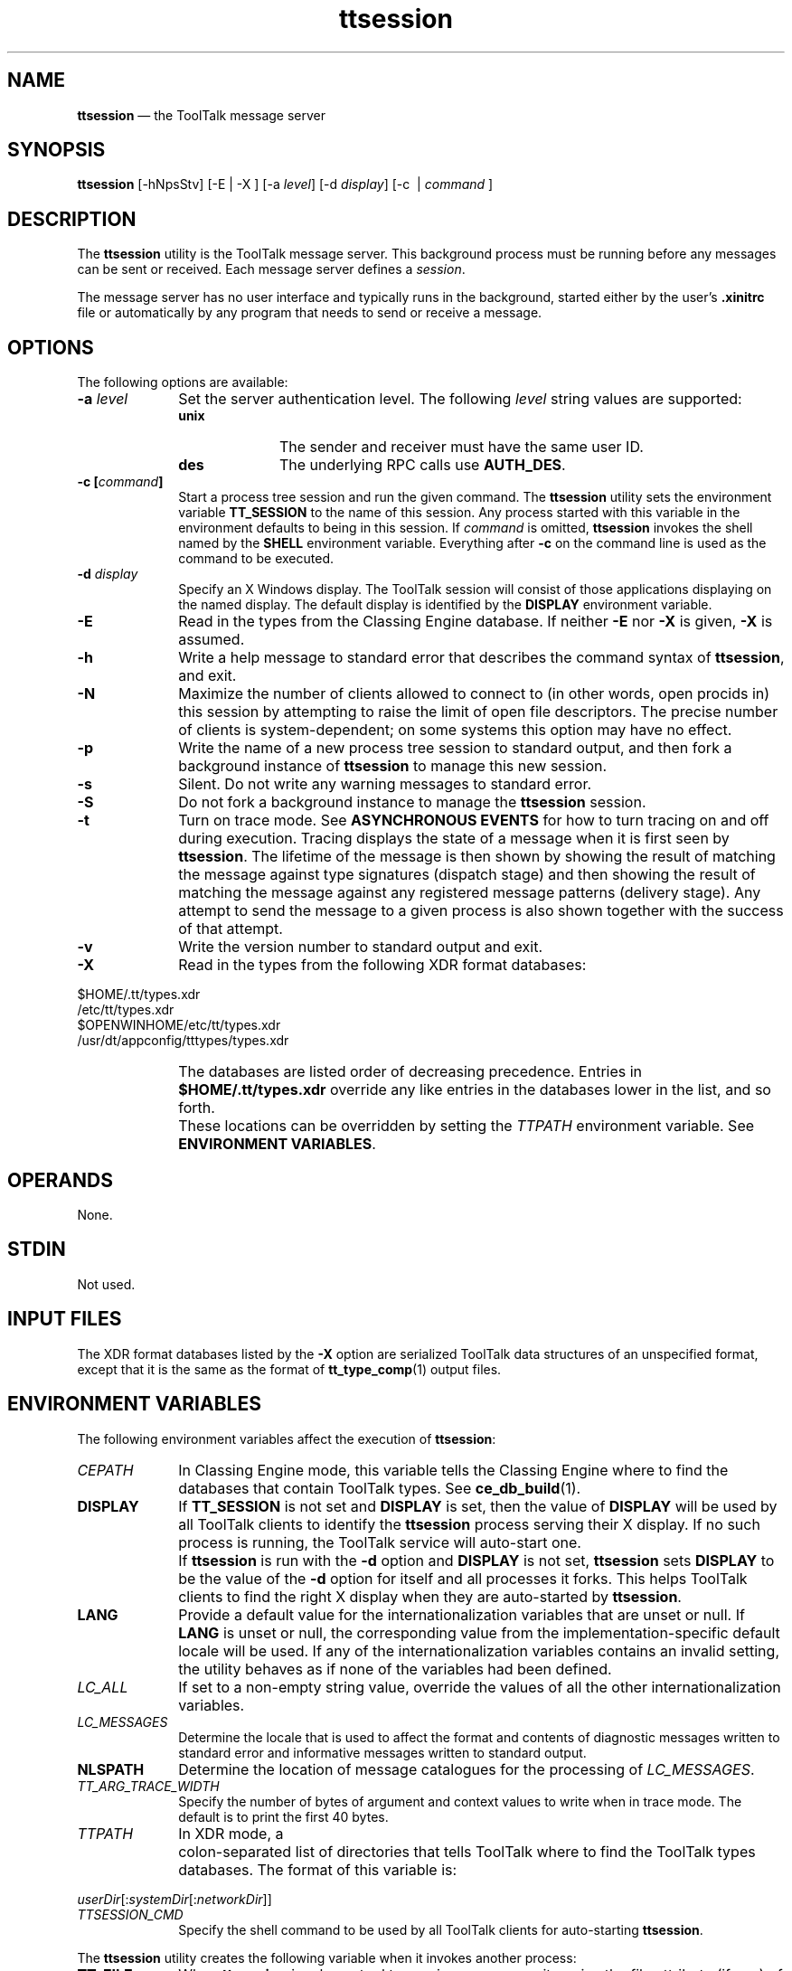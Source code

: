 '\" t
...\" ttsessio.sgm /main/7 1996/09/08 20:21:08 rws $
...\" ttsessio.sgm /main/7 1996/09/08 20:21:08 rws $-->
.de P!
.fl
\!!1 setgray
.fl
\\&.\"
.fl
\!!0 setgray
.fl			\" force out current output buffer
\!!save /psv exch def currentpoint translate 0 0 moveto
\!!/showpage{}def
.fl			\" prolog
.sy sed -e 's/^/!/' \\$1\" bring in postscript file
\!!psv restore
.
.de pF
.ie     \\*(f1 .ds f1 \\n(.f
.el .ie \\*(f2 .ds f2 \\n(.f
.el .ie \\*(f3 .ds f3 \\n(.f
.el .ie \\*(f4 .ds f4 \\n(.f
.el .tm ? font overflow
.ft \\$1
..
.de fP
.ie     !\\*(f4 \{\
.	ft \\*(f4
.	ds f4\"
'	br \}
.el .ie !\\*(f3 \{\
.	ft \\*(f3
.	ds f3\"
'	br \}
.el .ie !\\*(f2 \{\
.	ft \\*(f2
.	ds f2\"
'	br \}
.el .ie !\\*(f1 \{\
.	ft \\*(f1
.	ds f1\"
'	br \}
.el .tm ? font underflow
..
.ds f1\"
.ds f2\"
.ds f3\"
.ds f4\"
.ta 8n 16n 24n 32n 40n 48n 56n 64n 72n 
.TH "ttsession" "user cmd"
.SH "NAME"
\fBttsession\fP \(em the ToolTalk message server
.SH "SYNOPSIS"
.PP
\fBttsession\fP [-hNpsStv]  [-E  | -X ]  [-a\ \fIlevel\fP]  [-d\ \fIdisplay\fP]  [-c\   | \fIcommand\fP ] 
.SH "DESCRIPTION"
.PP
The
\fBttsession\fP utility
is the ToolTalk message server\&.
This background process must be running
before any messages can be sent or received\&.
Each message server defines a
\fIsession\fP\&.
.PP
The message server has no user interface and typically runs in the
background, started either by the user\&'s
\fB\&.xinitrc\fP file or automatically
by any program that needs to send or receive a message\&.
.SH "OPTIONS"
.PP
The following options are available:
.IP "\fB-a\0\fP\fIlevel\fP" 10
Set the server authentication level\&.
The following
\fIlevel\fP string values are supported:
.RS
.IP "\fBunix\fP" 10
The sender and receiver must have the same user ID\&.
.IP "\fBdes\fP" 10
The underlying RPC calls use
\fBAUTH_DES\fP\&.
.RE
.IP "\fB-c\0[\fP\fIcommand\fP\fB]\fP" 10
Start a process tree session and run the given command\&.
The
\fBttsession\fP utility sets the environment variable
\fBTT_SESSION\fP to the name of this session\&.
Any process started with this variable in the environment
defaults to being in this session\&.
If
\fIcommand\fP is omitted,
\fBttsession\fP invokes the shell named by the
\fBSHELL\fP environment variable\&.
Everything after
\fB-c\fP on the command line is used as the command to be executed\&.
.IP "\fB-d\0\fP\fIdisplay\fP" 10
Specify an X Windows display\&.
The ToolTalk session will consist of those applications
displaying on the named display\&.
The default display is identified by the
\fBDISPLAY\fP environment variable\&.
.IP "\fB-E\fP" 10
Read in the types from the Classing Engine database\&.
If neither
\fB-E\fP nor
\fB-X\fP is given,
\fB-X\fP is assumed\&.
.IP "\fB-h\fP" 10
Write a help message to standard error that
describes the command syntax of
\fBttsession\fP, and exit\&.
.IP "\fB-N\fP" 10
Maximize the number of clients allowed to connect to (in other words, open
procids in) this session by attempting to raise the limit of
open file descriptors\&.
The precise number of clients is system-dependent;
on some systems this option may have no effect\&.
.IP "\fB-p\fP" 10
Write the name of a new process tree session to standard output, and then
fork a background instance of
\fBttsession\fP to manage this new session\&.
.IP "\fB-s\fP" 10
Silent\&.
Do not write any warning messages to standard error\&.
.IP "\fB-S\fP" 10
Do not fork a background instance to manage the
\fBttsession\fP session\&.
.IP "\fB-t\fP" 10
Turn on trace mode\&.
See
\fBASYNCHRONOUS EVENTS\fP for how to turn tracing on and off during execution\&.
Tracing displays the state of a message when it is first seen by
\fBttsession\fP\&. The lifetime of the message is then shown by showing the result of
matching the message against type signatures (dispatch stage) and then
showing the result of matching the message against any registered
message patterns (delivery stage)\&.
Any attempt to send the message to
a given process is also shown together with the success of that attempt\&.
.IP "\fB-v\fP" 10
Write the version number to standard output and exit\&.
.IP "\fB-X\fP" 10
Read in the types from the following XDR format databases:
.PP
.nf
\f(CW$HOME/\&.tt/types\&.xdr
/etc/tt/types\&.xdr
$OPENWINHOME/etc/tt/types\&.xdr
/usr/dt/appconfig/tttypes/types\&.xdr\fR
.fi
.PP
.IP "" 10
The databases are listed order of decreasing precedence\&.
Entries in
\fB$HOME/\&.tt/types\&.xdr\fP override any like entries in the databases
lower in the list, and so forth\&.
.IP "" 10
These locations can be overridden by setting the
\fITTPATH\fP environment variable\&.
See
\fBENVIRONMENT VARIABLES\fP\&.
.SH "OPERANDS"
.PP
None\&.
.SH "STDIN"
.PP
Not used\&.
.SH "INPUT FILES"
.PP
The XDR format databases listed by the
\fB-X\fP option are serialized ToolTalk data structures of
an unspecified format, except that it is the same
as the format of
\fBtt_type_comp\fP(1) output files\&.
.SH "ENVIRONMENT VARIABLES"
.PP
The following environment variables affect the execution of
\fBttsession\fP:
.IP "\fICEPATH\fP" 10
In Classing Engine mode, this variable tells the Classing Engine
where to find the databases that contain ToolTalk types\&.
See
\fBce_db_build\fP(1)\&.
.IP "\fBDISPLAY\fP" 10
If
\fBTT_SESSION\fP is not set and
\fBDISPLAY\fP is set, then the value of
\fBDISPLAY\fP will be used by all ToolTalk clients to identify the
\fBttsession\fP process serving their X display\&.
If no such process is running, the ToolTalk
service will auto-start one\&.
.IP "" 10
If
\fBttsession\fP is run with the
\fB-d\fP option and
\fBDISPLAY\fP is not set,
\fBttsession\fP sets
\fBDISPLAY\fP to be the value of the
\fB-d\fP option for itself and all processes it forks\&.
This helps ToolTalk clients to find the right X display when
they are auto-started by
\fBttsession\fP\&.
.IP "\fBLANG\fP" 10
Provide a default value for the internationalization variables
that are unset or null\&.
If
\fBLANG\fP is unset or null, the corresponding value from the
implementation-specific default locale will be used\&.
If any of the internationalization variables contains an invalid setting, the
utility behaves as if none of the variables had been defined\&.
.IP "\fILC_ALL\fP" 10
If set to a non-empty string value,
override the values of all the other internationalization variables\&.
.IP "\fILC_MESSAGES\fP" 10
Determine the locale that is used to affect
the format and contents of diagnostic
messages written to standard error
and informative messages written to standard output\&.
.IP "\fBNLSPATH\fP" 10
Determine the location of message catalogues
for the processing of
\fILC_MESSAGES\fP\&.
.IP "\fITT_ARG_TRACE_WIDTH\fP" 10
Specify the number of bytes of argument and context values to write when
in trace mode\&.
The default is to print the first 40 bytes\&.
.IP "\fITTPATH\fP" 10
In XDR mode, a
.IP "" 10
colon-separated list of directories that tells ToolTalk
where to find the ToolTalk types databases\&.
The format of this variable is:
.PP
.nf
\f(CW\fIuserDir\fP[:\fIsystemDir\fP[:\fInetworkDir\fP]]\fR
.fi
.PP
.IP "\fITTSESSION_CMD\fP" 10
Specify the shell command to be used by all ToolTalk clients
for auto-starting
\fBttsession\fP\&.
.PP
The
\fBttsession\fP utility creates the following variable when it invokes another process:
.IP "\fBTT_FILE\fP" 10
When
\fBttsession\fP invokes a tool to receive a message, it copies the file attribute
(if any) of the message into this variable, formatted in the same
manner as returned by the
\fBtt_message_file\fP(3) function\&.
.IP "\fBTT_SESSION\fP" 10
The
\fBttsession\fP utility uses this variable to communicate its session ID to the tools that
it starts\&.
The format of the variable is implementation specific\&.
If this variable is set, the ToolTalk client library uses its
value as the default session ID\&.
.IP "\fITT_TOKEN\fP" 10
Inform the ToolTalk client library that it has been invoked by
\fBttsession\fP, so that the client can confirm to
\fBttsession\fP that it started successfully\&.
The format of the variable is implementation specific\&.
.PP
A tool started by
\fBttsession\fP must ensure that the
\fBTT_SESSION\fP and
\fITT_TOKEN\fP are present in the environment of any processes it invokes\&.
.SH "RESOURCES"
.PP
None\&.
.SH "ASYNCHRONOUS EVENTS"
.PP
The
\fBttsession\fP utility reacts to two signals\&.
If it receives the
\fBSIGUSR1\fP signal, it toggles trace mode on or off (see the
\fB-t\fP option)\&.
If it receives the
\fBSIGUSR2\fP signal, it rereads the types file\&.
The
\fBttsession\fP utility takes the standard action for all other signals\&.
.SH "STDOUT"
.PP
When the
\fB-v\fP option is used,
\fBttsession\fP writes the version number in an unspecified format\&.
When
\fB-p\fP is used,
\fBttsession\fP writes the name of a new process tree session\&.
.SH "STDERR"
.PP
Used only for diagnostic messages and the help message written by the
\fB-h\fP option\&.
.SH "OUTPUT FILES"
.PP
None\&.
.SH "EXTENDED DESCRIPTION"
.PP
None\&.
.SH "EXIT STATUS"
.PP
When the
\fB-c\fP child process exits,
\fBttsession\fP exits with the status of the exited child\&.
Otherwise, the following exit values are returned:
.IP "0" 10
Normal termination\&.
Without the
\fB-c\fP or
\fB-S\fP options, a zero exit status means
\fBttsession\fP has successfully forked an instance of itself that has begun
serving the session\&.
.IP "1" 10
Abnormal termination\&.
The
\fBttsession\fP utility was given invalid command line options, was interrupted by
\fBSIGINT\fP, or encountered some internal error\&.
.IP "2" 10
Collision\&.
Another
\fBttsession\fP was found to be serving the session already\&.
.SH "CONSEQUENCES OF ERRORS"
.PP
The
\fBttsession\fP utility takes the standard action for all signals\&.
.SH "APPLICATION USAGE"
.PP
Since everything after
\fB-c\fP on the command line is used as the command to be executed,
\fB-c\fP should be the last option\&.
.PP
Tracing is helpful for seeing how messages are
dispatched and delivered, but the output may be voluminous\&.
.SH "EXAMPLES"
.PP
None\&.
.SH "SEE ALSO"
.PP
\fBtt_type_comp\fP(1), \fBtt_message_file\fP(3)\&.
...\" created by instant / docbook-to-man, Sun 02 Sep 2012, 09:40
